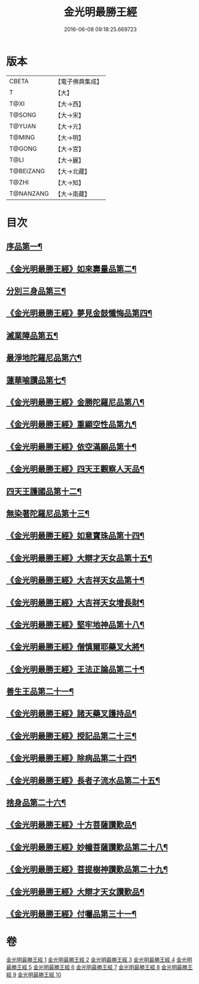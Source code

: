 #+TITLE: 金光明最勝王經 
#+DATE: 2016-06-08 09:18:25.669723

* 版本
 |     CBETA|【電子佛典集成】|
 |         T|【大】     |
 |      T@XI|【大→西】   |
 |    T@SONG|【大→宋】   |
 |    T@YUAN|【大→元】   |
 |    T@MING|【大→明】   |
 |    T@GONG|【大→宮】   |
 |      T@LI|【大→麗】   |
 | T@BEIZANG|【大→北藏】  |
 |     T@ZHI|【大→知】   |
 | T@NANZANG|【大→南藏】  |

* 目次
** [[file:KR6i0303_001.txt::001-0403a6][序品第一¶]]
** [[file:KR6i0303_001.txt::001-0404b28][《金光明最勝王經》如來壽量品第二¶]]
** [[file:KR6i0303_002.txt::002-0408b5][分別三身品第三¶]]
** [[file:KR6i0303_002.txt::002-0411a18][《金光明最勝王經》夢見金鼓懺悔品第四¶]]
** [[file:KR6i0303_003.txt::003-0413c12][滅業障品第五¶]]
** [[file:KR6i0303_004.txt::004-0417c22][最淨地陀羅尼品第六¶]]
** [[file:KR6i0303_005.txt::005-0422b27][蓮華喻讚品第七¶]]
** [[file:KR6i0303_005.txt::005-0423b24][《金光明最勝王經》金勝陀羅尼品第八¶]]
** [[file:KR6i0303_005.txt::005-0424a20][《金光明最勝王經》重顯空性品第九¶]]
** [[file:KR6i0303_005.txt::005-0425a7][《金光明最勝王經》依空滿願品第十¶]]
** [[file:KR6i0303_005.txt::005-0426c26][《金光明最勝王經》四天王觀察人天品¶]]
** [[file:KR6i0303_006.txt::006-0427b19][四天王護國品第十二¶]]
** [[file:KR6i0303_007.txt::007-0432c16][無染著陀羅尼品第十三¶]]
** [[file:KR6i0303_007.txt::007-0433b6][《金光明最勝王經》如意寶珠品第十四¶]]
** [[file:KR6i0303_007.txt::007-0434b26][《金光明最勝王經》大辯才天女品第十五¶]]
** [[file:KR6i0303_008.txt::008-0438c25][《金光明最勝王經》大吉祥天女品第十¶]]
** [[file:KR6i0303_008.txt::008-0439b4][《金光明最勝王經》大吉祥天女增長財¶]]
** [[file:KR6i0303_008.txt::008-0440a18][《金光明最勝王經》堅牢地神品第十八¶]]
** [[file:KR6i0303_008.txt::008-0441a26][《金光明最勝王經》僧慎爾耶藥叉大將¶]]
** [[file:KR6i0303_008.txt::008-0442a15][《金光明最勝王經》王法正論品第二十¶]]
** [[file:KR6i0303_009.txt::009-0444a15][善生王品第二十一¶]]
** [[file:KR6i0303_009.txt::009-0444c28][《金光明最勝王經》諸天藥叉護持品¶]]
** [[file:KR6i0303_009.txt::009-0447a3][《金光明最勝王經》授記品第二十三¶]]
** [[file:KR6i0303_009.txt::009-0447b22][《金光明最勝王經》除病品第二十四¶]]
** [[file:KR6i0303_009.txt::009-0448c23][《金光明最勝王經》長者子流水品第二十五¶]]
** [[file:KR6i0303_010.txt::010-0450c21][捨身品第二十六¶]]
** [[file:KR6i0303_010.txt::010-0454b27][《金光明最勝王經》十方菩薩讚歎品¶]]
** [[file:KR6i0303_010.txt::010-0454c29][《金光明最勝王經》妙幢菩薩讚歎品第二十八¶]]
** [[file:KR6i0303_010.txt::010-0455a22][《金光明最勝王經》菩提樹神讚歎品第二十九¶]]
** [[file:KR6i0303_010.txt::010-0455b22][《金光明最勝王經》大辯才天女讚歎品¶]]
** [[file:KR6i0303_010.txt::010-0455c14][《金光明最勝王經》付囑品第三十一¶]]

* 卷
[[file:KR6i0303_001.txt][金光明最勝王經 1]]
[[file:KR6i0303_002.txt][金光明最勝王經 2]]
[[file:KR6i0303_003.txt][金光明最勝王經 3]]
[[file:KR6i0303_004.txt][金光明最勝王經 4]]
[[file:KR6i0303_005.txt][金光明最勝王經 5]]
[[file:KR6i0303_006.txt][金光明最勝王經 6]]
[[file:KR6i0303_007.txt][金光明最勝王經 7]]
[[file:KR6i0303_008.txt][金光明最勝王經 8]]
[[file:KR6i0303_009.txt][金光明最勝王經 9]]
[[file:KR6i0303_010.txt][金光明最勝王經 10]]

